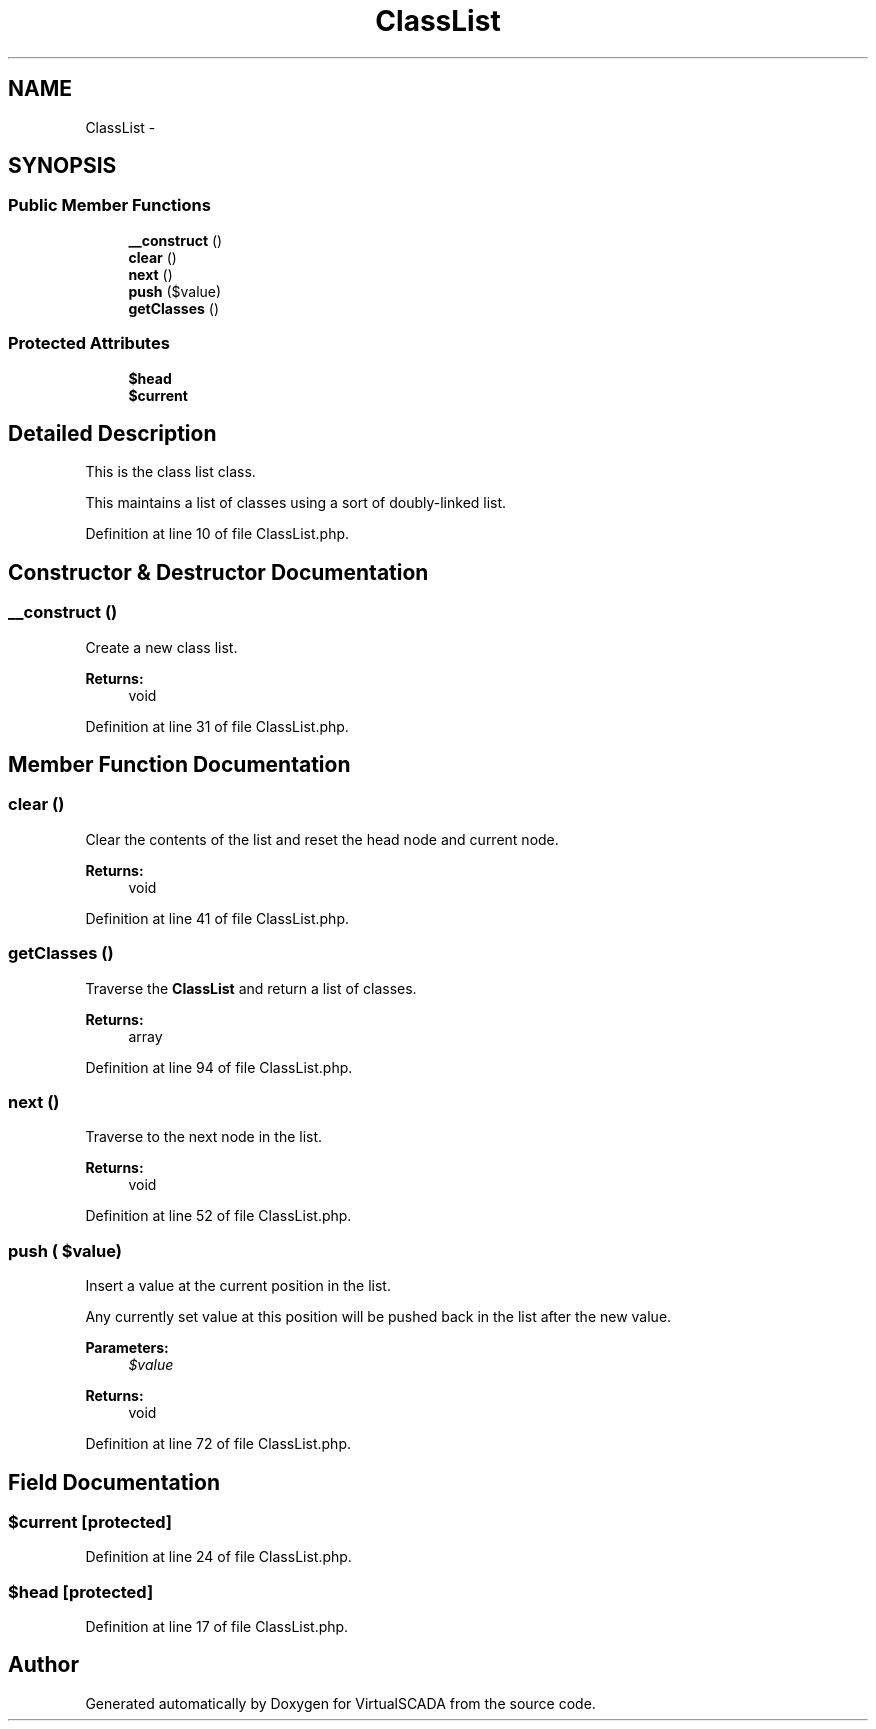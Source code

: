 .TH "ClassList" 3 "Tue Apr 14 2015" "Version 1.0" "VirtualSCADA" \" -*- nroff -*-
.ad l
.nh
.SH NAME
ClassList \- 
.SH SYNOPSIS
.br
.PP
.SS "Public Member Functions"

.in +1c
.ti -1c
.RI "\fB__construct\fP ()"
.br
.ti -1c
.RI "\fBclear\fP ()"
.br
.ti -1c
.RI "\fBnext\fP ()"
.br
.ti -1c
.RI "\fBpush\fP ($value)"
.br
.ti -1c
.RI "\fBgetClasses\fP ()"
.br
.in -1c
.SS "Protected Attributes"

.in +1c
.ti -1c
.RI "\fB$head\fP"
.br
.ti -1c
.RI "\fB$current\fP"
.br
.in -1c
.SH "Detailed Description"
.PP 
This is the class list class\&.
.PP
This maintains a list of classes using a sort of doubly-linked list\&. 
.PP
Definition at line 10 of file ClassList\&.php\&.
.SH "Constructor & Destructor Documentation"
.PP 
.SS "__construct ()"
Create a new class list\&.
.PP
\fBReturns:\fP
.RS 4
void 
.RE
.PP

.PP
Definition at line 31 of file ClassList\&.php\&.
.SH "Member Function Documentation"
.PP 
.SS "clear ()"
Clear the contents of the list and reset the head node and current node\&.
.PP
\fBReturns:\fP
.RS 4
void 
.RE
.PP

.PP
Definition at line 41 of file ClassList\&.php\&.
.SS "getClasses ()"
Traverse the \fBClassList\fP and return a list of classes\&.
.PP
\fBReturns:\fP
.RS 4
array 
.RE
.PP

.PP
Definition at line 94 of file ClassList\&.php\&.
.SS "next ()"
Traverse to the next node in the list\&.
.PP
\fBReturns:\fP
.RS 4
void 
.RE
.PP

.PP
Definition at line 52 of file ClassList\&.php\&.
.SS "push ( $value)"
Insert a value at the current position in the list\&.
.PP
Any currently set value at this position will be pushed back in the list after the new value\&.
.PP
\fBParameters:\fP
.RS 4
\fI$value\fP 
.RE
.PP
\fBReturns:\fP
.RS 4
void 
.RE
.PP

.PP
Definition at line 72 of file ClassList\&.php\&.
.SH "Field Documentation"
.PP 
.SS "$current\fC [protected]\fP"

.PP
Definition at line 24 of file ClassList\&.php\&.
.SS "$head\fC [protected]\fP"

.PP
Definition at line 17 of file ClassList\&.php\&.

.SH "Author"
.PP 
Generated automatically by Doxygen for VirtualSCADA from the source code\&.
